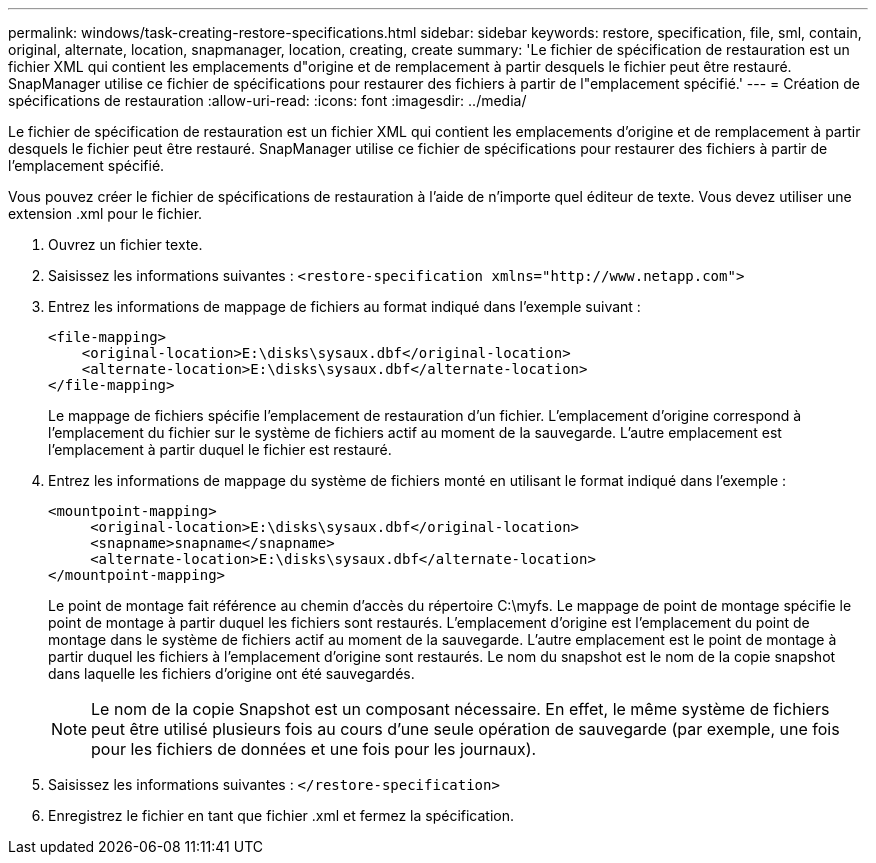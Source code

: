 ---
permalink: windows/task-creating-restore-specifications.html 
sidebar: sidebar 
keywords: restore, specification, file, sml, contain, original, alternate, location, snapmanager, location, creating, create 
summary: 'Le fichier de spécification de restauration est un fichier XML qui contient les emplacements d"origine et de remplacement à partir desquels le fichier peut être restauré. SnapManager utilise ce fichier de spécifications pour restaurer des fichiers à partir de l"emplacement spécifié.' 
---
= Création de spécifications de restauration
:allow-uri-read: 
:icons: font
:imagesdir: ../media/


[role="lead"]
Le fichier de spécification de restauration est un fichier XML qui contient les emplacements d'origine et de remplacement à partir desquels le fichier peut être restauré. SnapManager utilise ce fichier de spécifications pour restaurer des fichiers à partir de l'emplacement spécifié.

Vous pouvez créer le fichier de spécifications de restauration à l'aide de n'importe quel éditeur de texte. Vous devez utiliser une extension .xml pour le fichier.

. Ouvrez un fichier texte.
. Saisissez les informations suivantes : `+<restore-specification xmlns="http://www.netapp.com">+`
. Entrez les informations de mappage de fichiers au format indiqué dans l'exemple suivant :
+
[listing]
----
<file-mapping>
    <original-location>E:\disks\sysaux.dbf</original-location>
    <alternate-location>E:\disks\sysaux.dbf</alternate-location>
</file-mapping>
----
+
Le mappage de fichiers spécifie l'emplacement de restauration d'un fichier. L'emplacement d'origine correspond à l'emplacement du fichier sur le système de fichiers actif au moment de la sauvegarde. L'autre emplacement est l'emplacement à partir duquel le fichier est restauré.

. Entrez les informations de mappage du système de fichiers monté en utilisant le format indiqué dans l'exemple :
+
[listing]
----
<mountpoint-mapping>
     <original-location>E:\disks\sysaux.dbf</original-location>
     <snapname>snapname</snapname>
     <alternate-location>E:\disks\sysaux.dbf</alternate-location>
</mountpoint-mapping>
----
+
Le point de montage fait référence au chemin d'accès du répertoire C:\myfs. Le mappage de point de montage spécifie le point de montage à partir duquel les fichiers sont restaurés. L'emplacement d'origine est l'emplacement du point de montage dans le système de fichiers actif au moment de la sauvegarde. L'autre emplacement est le point de montage à partir duquel les fichiers à l'emplacement d'origine sont restaurés. Le nom du snapshot est le nom de la copie snapshot dans laquelle les fichiers d'origine ont été sauvegardés.

+

NOTE: Le nom de la copie Snapshot est un composant nécessaire. En effet, le même système de fichiers peut être utilisé plusieurs fois au cours d'une seule opération de sauvegarde (par exemple, une fois pour les fichiers de données et une fois pour les journaux).

. Saisissez les informations suivantes : `</restore-specification>`
. Enregistrez le fichier en tant que fichier .xml et fermez la spécification.

